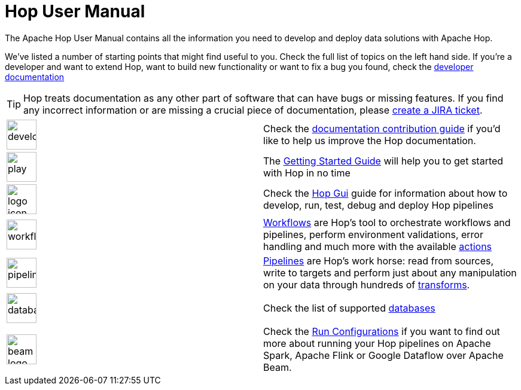 ////
Licensed to the Apache Software Foundation (ASF) under one
or more contributor license agreements.  See the NOTICE file
distributed with this work for additional information
regarding copyright ownership.  The ASF licenses this file
to you under the Apache License, Version 2.0 (the
"License"); you may not use this file except in compliance
with the License.  You may obtain a copy of the License at
  http://www.apache.org/licenses/LICENSE-2.0
Unless required by applicable law or agreed to in writing,
software distributed under the License is distributed on an
"AS IS" BASIS, WITHOUT WARRANTIES OR CONDITIONS OF ANY
KIND, either express or implied.  See the License for the
specific language governing permissions and limitations
under the License.
////
[[Index]]
:imagesdir: ../assets/images
:description: As a relatively young platform, Hop covers a area of functionalities that is both wide and deep. This page provides an overview of topic that may be of interest to you.

= Hop User Manual

The Apache Hop User Manual contains all the information you need to develop and deploy data solutions with Apache Hop.

We've listed a number of starting points that might find useful to you.
Check the full list of topics on the left hand side.
If you're a developer and want to extend Hop, want to build new functionality or want to fix a bug you found, check the http://hop.apache.org/dev-manual/latest/[developer documentation]

TIP: Hop treats documentation as any other part of software that can have bugs or missing features.
If you find any incorrect information or are missing a crucial piece of documentation, please http://hop.apache.org/community/contribution-guides/jira-guide/[create a JIRA ticket].

[%noheader,frame=none,grid=none]
|====
|image:icons/developer.svg[width="50px"]|Check the http://hop.apache.org/community/contribution-guides/documentation-contribution-guide/[documentation contribution guide] if you'd like to help us improve the Hop documentation.
|image:icons/play.svg[width="50px"]|The xref:getting-started/index.adoc[Getting Started Guide] will help you to get started with Hop in no time
|image:icons/logo_icon.svg[width="50px"]|Check the xref:hop-gui/index.adoc[Hop Gui] guide for information about how to develop, run, test, debug and deploy Hop pipelines
|image:icons/workflow.svg[width="50px"]|xref:workflow/workflows.adoc[Workflows] are Hop's tool to orchestrate workflows and pipelines, perform environment validations, error handling and much more with the available xref:workflow/actions.adoc[actions]
|image:icons/pipeline.svg[width="50px"]|xref:pipeline/pipelines.adoc[Pipelines] are Hop's work horse: read from sources, write to targets and perform just about any manipulation on your data through hundreds of xref:pipeline/transforms.adoc[transforms].
|image:icons/database.svg[width="50px"]|Check the list of supported xref:database/databases.adoc[databases]
|image:icons/beam-logo.svg[width="50px"]|Check the xref:pipeline/pipeline-run-configurations/pipeline-run-configurations.adoc[Run Configurations] if you want to find out more about running your Hop pipelines on Apache Spark, Apache Flink or Google Dataflow over Apache Beam.
|====
